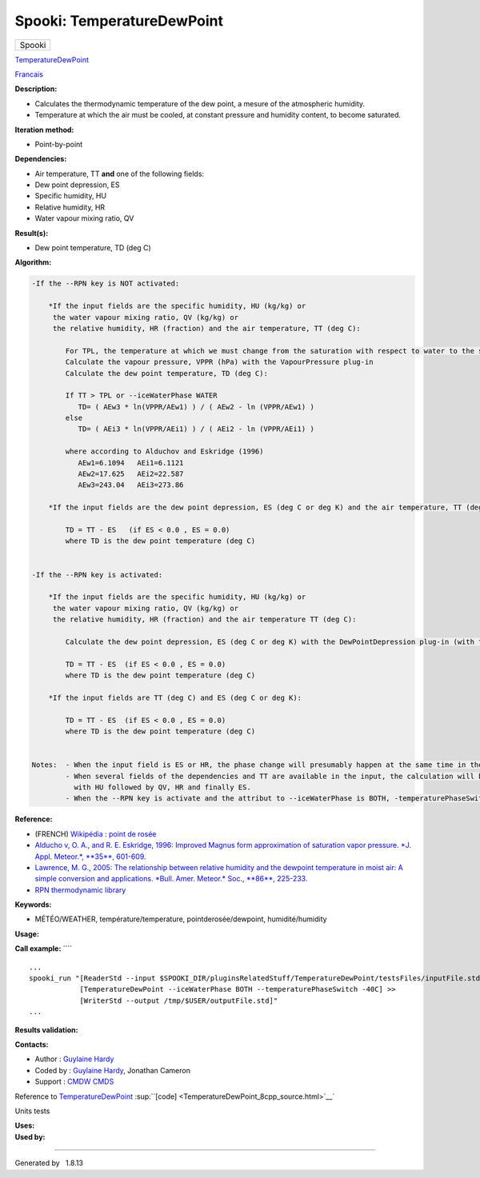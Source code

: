===========================
Spooki: TemperatureDewPoint
===========================

.. raw:: html

   <div id="top">

.. raw:: html

   <div id="titlearea">

+--------------------------------------------------------------------------+
| .. raw:: html                                                            |
|                                                                          |
|    <div id="projectname">                                                |
|                                                                          |
| Spooki                                                                   |
|                                                                          |
| .. raw:: html                                                            |
|                                                                          |
|    </div>                                                                |
+--------------------------------------------------------------------------+

.. raw:: html

   </div>

.. raw:: html

   <div id="main-nav">

.. raw:: html

   </div>

.. raw:: html

   <div id="MSearchSelectWindow"
   onmouseover="return searchBox.OnSearchSelectShow()"
   onmouseout="return searchBox.OnSearchSelectHide()"
   onkeydown="return searchBox.OnSearchSelectKey(event)">

.. raw:: html

   </div>

.. raw:: html

   <div id="MSearchResultsWindow">

.. raw:: html

   </div>

.. raw:: html

   </div>

.. raw:: html

   <div class="header">

.. raw:: html

   <div class="headertitle">

.. raw:: html

   <div class="title">

`TemperatureDewPoint <classTemperatureDewPoint.html>`__

.. raw:: html

   </div>

.. raw:: html

   </div>

.. raw:: html

   </div>

.. raw:: html

   <div class="contents">

.. raw:: html

   <div class="textblock">

`Francais <../../spooki_french_doc/html/pluginTemperatureDewPoint.html>`__

**Description:**

-  Calculates the thermodynamic temperature of the dew point, a mesure
   of the atmospheric humidity.
-  Temperature at which the air must be cooled, at constant pressure and
   humidity content, to become saturated.

**Iteration method:**

-  Point-by-point

**Dependencies:**

-  Air temperature, TT
   **and** one of the following fields:
-  Dew point depression, ES
-  Specific humidity, HU
-  Relative humidity, HR
-  Water vapour mixing ratio, QV

**Result(s):**

-  Dew point temperature, TD (deg C)

**Algorithm:**

.. code:: fragment

    -If the --RPN key is NOT activated:

        *If the input fields are the specific humidity, HU (kg/kg) or
         the water vapour mixing ratio, QV (kg/kg) or
         the relative humidity, HR (fraction) and the air temperature, TT (deg C):

            For TPL, the temperature at which we must change from the saturation with respect to water to the saturation with respect to ice (deg C)
            Calculate the vapour pressure, VPPR (hPa) with the VapourPressure plug-in
            Calculate the dew point temperature, TD (deg C):

            If TT > TPL or --iceWaterPhase WATER
               TD= ( AEw3 * ln(VPPR/AEw1) ) / ( AEw2 - ln (VPPR/AEw1) )
            else
               TD= ( AEi3 * ln(VPPR/AEi1) ) / ( AEi2 - ln (VPPR/AEi1) )

            where according to Alduchov and Eskridge (1996)
               AEw1=6.1094   AEi1=6.1121
               AEw2=17.625   AEi2=22.587
               AEw3=243.04   AEi3=273.86

        *If the input fields are the dew point depression, ES (deg C or deg K) and the air temperature, TT (deg C):

            TD = TT - ES   (if ES < 0.0 , ES = 0.0)
            where TD is the dew point temperature (deg C)


    -If the --RPN key is activated:

        *If the input fields are the specific humidity, HU (kg/kg) or
         the water vapour mixing ratio, QV (kg/kg) or
         the relative humidity, HR (fraction) and the air temperature TT (deg C):

            Calculate the dew point depression, ES (deg C or deg K) with the DewPointDepression plug-in (with the same keys and their arguments)

            TD = TT - ES  (if ES < 0.0 , ES = 0.0)
            where TD is the dew point temperature (deg C)

        *If the input fields are TT (deg C) and ES (deg C or deg K):

            TD = TT - ES  (if ES < 0.0 , ES = 0.0)
            where TD is the dew point temperature (deg C)


    Notes:  - When the input field is ES or HR, the phase change will presumably happen at the same time in the input field as in output field.
            - When several fields of the dependencies and TT are available in the input, the calculation will be done with the field that has the most number of levels in common with TT, in order of preference (in case of equality)
              with HU followed by QV, HR and finally ES.
            - When the --RPN key is activate and the attribut to --iceWaterPhase is BOTH, -temperaturePhaseSwitch is no accepted and 273.16K (the triple point of water) is assigned to the shuaes.ftn90 and shraes.ftn90 functions which are called by the DewPointDepression plug-in.

**Reference:**

-  (FRENCH) `Wikipédia : point de
   rosée <http://fr.wikipedia.org/wiki/Point_de_rosée>`__
-  `Alducho v, O. A., and R. E. Eskridge, 1996: Improved Magnus form
   approximation of saturation vapor pressure. *J. Appl. Meteor.*,
   **35**,
   601-609. <http://journals.ametsoc.org/doi/pdf/10.1175/1520-0450%281996%29035%3C0601%3AIMFAOS%3E2.0.CO%3B2>`__
-  `Lawrence, M. G., 2005: The relationship between relative humidity
   and the dewpoint temperature in moist air: A simple conversion and
   applications. *Bull. Amer. Meteor.* Soc., **86**,
   225-233. <http://journals.ametsoc.org/doi/pdf/10.1175/BAMS-86-2-225>`__
-  `RPN thermodynamic
   library <https://wiki.cmc.ec.gc.ca/images/6/60/Tdpack2011.pdf>`__

**Keywords:**

-  MÉTÉO/WEATHER, température/temperature, pointderosée/dewpoint,
   humidité/humidity

**Usage:**

**Call example:** ````

::

        ...
        spooki_run "[ReaderStd --input $SPOOKI_DIR/pluginsRelatedStuff/TemperatureDewPoint/testsFiles/inputFile.std] >>
                    [TemperatureDewPoint --iceWaterPhase BOTH --temperaturePhaseSwitch -40C] >>
                    [WriterStd --output /tmp/$USER/outputFile.std]"
        ...

**Results validation:**

**Contacts:**

-  Author : `Guylaine
   Hardy <https://wiki.cmc.ec.gc.ca/wiki/User:Hardyg>`__
-  Coded by : `Guylaine
   Hardy <https://wiki.cmc.ec.gc.ca/wiki/User:Hardyg>`__, Jonathan
   Cameron
-  Support : `CMDW <https://wiki.cmc.ec.gc.ca/wiki/CMDW>`__
   `CMDS <https://wiki.cmc.ec.gc.ca/wiki/CMDS>`__

Reference to `TemperatureDewPoint <classTemperatureDewPoint.html>`__
:sup:``[code] <TemperatureDewPoint_8cpp_source.html>`__`

Units tests

| **Uses:**

| **Used by:**

.. raw:: html

   </div>

.. raw:: html

   </div>

--------------

Generated by  |doxygen| 1.8.13

.. |doxygen| image:: doxygen.png
   :class: footer
   :target: http://www.doxygen.org/index.html
